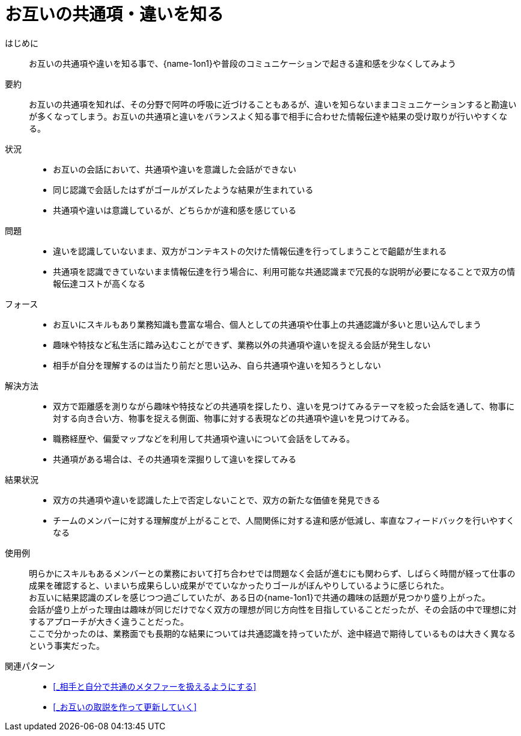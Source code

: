 = お互いの共通項・違いを知る

はじめに::
お互いの共通項や違いを知る事で、{name-1on1}や普段のコミュニケーションで起きる違和感を少なくしてみよう

要約::
お互いの共通項を知れば、その分野で阿吽の呼吸に近づけることもあるが、違いを知らないままコミュニケーションすると勘違いが多くなってしまう。お互いの共通項と違いをバランスよく知る事で相手に合わせた情報伝達や結果の受け取りが行いやすくなる。

状況::
* お互いの会話において、共通項や違いを意識した会話ができない
* 同じ認識で会話したはずがゴールがズレたような結果が生まれている
* 共通項や違いは意識しているが、どちらかが違和感を感じている

問題::
* 違いを認識していないまま、双方がコンテキストの欠けた情報伝達を行ってしまうことで齟齬が生まれる
* 共通項を認識できていないまま情報伝達を行う場合に、利用可能な共通認識まで冗長的な説明が必要になることで双方の情報伝達コストが高くなる

フォース::
* お互いにスキルもあり業務知識も豊富な場合、個人としての共通項や仕事上の共通認識が多いと思い込んでしまう
* 趣味や特技など私生活に踏み込むことができず、業務以外の共通項や違いを捉える会話が発生しない
* 相手が自分を理解するのは当たり前だと思い込み、自ら共通項や違いを知ろうとしない

解決方法::
* 双方で距離感を測りながら趣味や特技などの共通項を探したり、違いを見つけてみるテーマを絞った会話を通して、物事に対する向き合い方、物事を捉える側面、物事に対する表現などの共通項や違いを見つけてみる。
* 職務経歴や、偏愛マップなどを利用して共通項や違いについて会話をしてみる。
* 共通項がある場合は、その共通項を深掘りして違いを探してみる

結果状況::
* 双方の共通項や違いを認識した上で否定しないことで、双方の新たな価値を発見できる
* チームのメンバーに対する理解度が上がることで、人間関係に対する違和感が低減し、率直なフィードバックを行いやすくなる

使用例::
明らかにスキルもあるメンバーとの業務において打ち合わせでは問題なく会話が進むにも関わらず、しばらく時間が経って仕事の成果を確認すると、いまいち成果らしい成果がでていなかったりゴールがぼんやりしているように感じられた。 +
お互いに結果認識のズレを感じつつ過ごしていたが、ある日の{name-1on1}で共通の趣味の話題が見つかり盛り上がった。 +
会話が盛り上がった理由は趣味が同じだけでなく双方の理想が同じ方向性を目指していることだったが、その会話の中で理想に対するアプローチが大きく違うことだった。 +
ここで分かったのは、業務面でも長期的な結果については共通認識を持っていたが、途中経過で期待しているものは大きく異なるという事実だった。

関連パターン::
* <<_相手と自分で共通のメタファーを扱えるようにする>>
* <<_お互いの取説を作って更新していく>>



